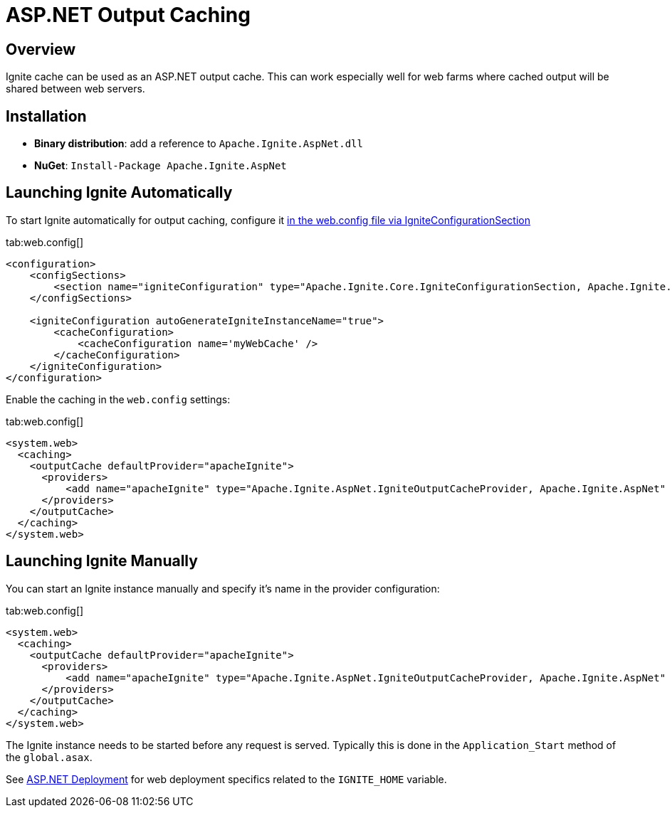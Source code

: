 = ASP.NET Output Caching

== Overview

Ignite cache can be used as an ASP.NET output cache. This can work especially well for web farms where cached output will
be shared between web servers.

== Installation

* *Binary distribution*: add a reference to `Apache.Ignite.AspNet.dll`
* *NuGet*: `Install-Package Apache.Ignite.AspNet`

== Launching Ignite Automatically

To start Ignite automatically for output caching, configure it
link:net-specific/configuration-options#configure-with-application-or-web-config-files[in the web.config file via IgniteConfigurationSection]

[tabs]
--
tab:web.config[]
[source,xml]
----
<configuration>
    <configSections>
        <section name="igniteConfiguration" type="Apache.Ignite.Core.IgniteConfigurationSection, Apache.Ignite.Core" />
    </configSections>

    <igniteConfiguration autoGenerateIgniteInstanceName="true">
        <cacheConfiguration>
            <cacheConfiguration name='myWebCache' />
        </cacheConfiguration>
    </igniteConfiguration>
</configuration>
----
--

Enable the caching in the `web.config` settings:

[tabs]
--
tab:web.config[]
[source,xml]
----
<system.web>
  <caching>
    <outputCache defaultProvider="apacheIgnite">
      <providers>
          <add name="apacheIgnite" type="Apache.Ignite.AspNet.IgniteOutputCacheProvider, Apache.Ignite.AspNet" igniteConfigurationSectionName="igniteConfiguration" cacheName="myWebCache" />
      </providers>
    </outputCache>
  </caching>
</system.web>
----
--

== Launching Ignite Manually

You can start an Ignite instance manually and specify it's name in the provider configuration:

[tabs]
--
tab:web.config[]
[source,xml]
----
<system.web>
  <caching>
    <outputCache defaultProvider="apacheIgnite">
      <providers>
          <add name="apacheIgnite" type="Apache.Ignite.AspNet.IgniteOutputCacheProvider, Apache.Ignite.AspNet" cacheName="myWebCache" />
      </providers>
    </outputCache>
  </caching>
</system.web>
----
--

The Ignite instance needs to be started before any request is served. Typically this is done in the `Application_Start` method of the `global.asax`.

See link:net-specific/deployment-options#asp-net-deployment[ASP.NET Deployment] for web deployment specifics related to the `IGNITE_HOME` variable.
